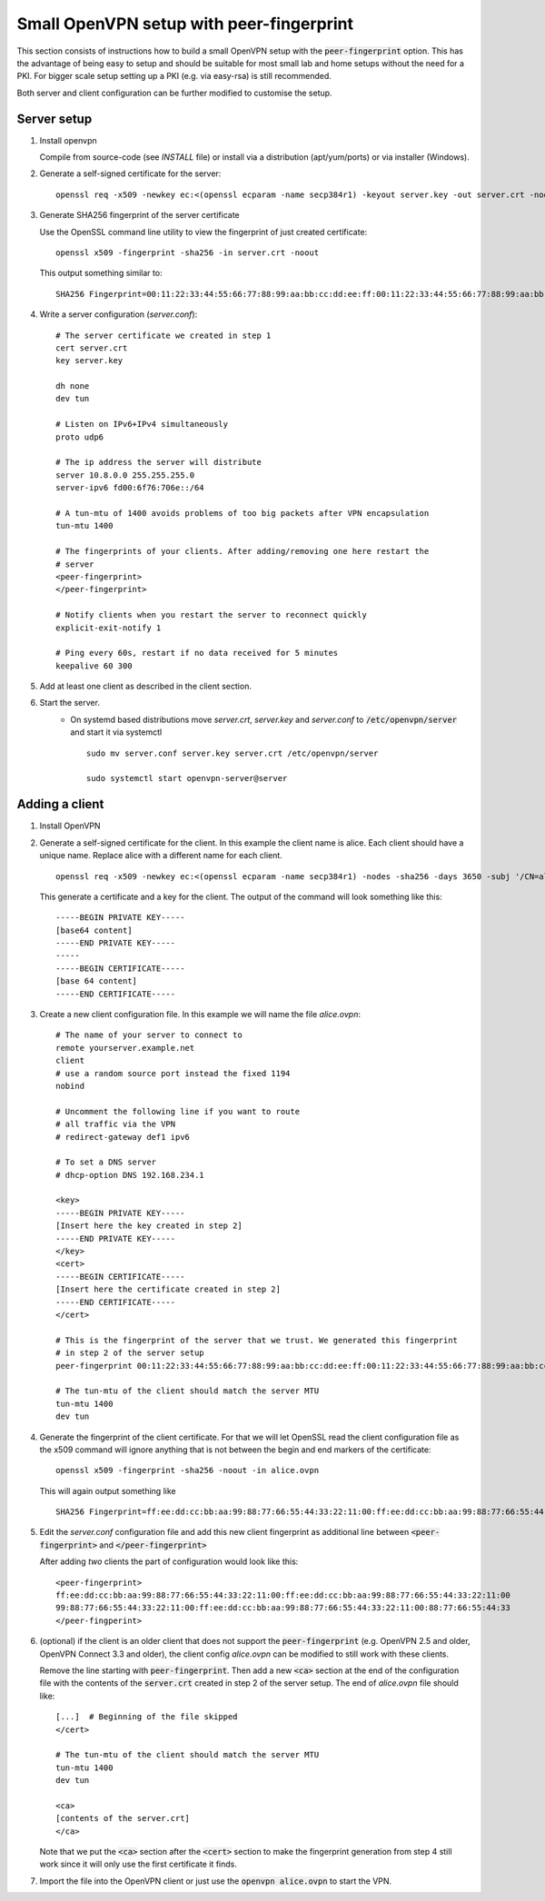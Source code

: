 Small OpenVPN setup with peer-fingerprint
=========================================
This section consists of instructions how to build a small OpenVPN setup with the
:code:`peer-fingerprint` option. This has the advantage of being easy to setup
and should be suitable for most small lab and home setups without the need for a PKI.
For bigger scale setup setting up a PKI (e.g. via easy-rsa) is still recommended.

Both server and client configuration can be further modified to customise the
setup.

Server setup
------------
1. Install openvpn

   Compile from source-code (see `INSTALL` file) or install via a distribution (apt/yum/ports)
   or via installer (Windows).

2. Generate a self-signed certificate for the server:
   ::

    openssl req -x509 -newkey ec:<(openssl ecparam -name secp384r1) -keyout server.key -out server.crt -nodes -sha256 -days 3650 -subj '/CN=server'

3. Generate SHA256 fingerprint of the server certificate

   Use the OpenSSL command line utility to view the fingerprint of just
   created certificate:
   ::

    openssl x509 -fingerprint -sha256 -in server.crt -noout

   This output something similar to:
   ::

     SHA256 Fingerprint=00:11:22:33:44:55:66:77:88:99:aa:bb:cc:dd:ee:ff:00:11:22:33:44:55:66:77:88:99:aa:bb:cc:dd:ee:ff


4. Write a server configuration (`server.conf`)::

    # The server certificate we created in step 1
    cert server.crt
    key server.key

    dh none
    dev tun

    # Listen on IPv6+IPv4 simultaneously
    proto udp6

    # The ip address the server will distribute
    server 10.8.0.0 255.255.255.0
    server-ipv6 fd00:6f76:706e::/64

    # A tun-mtu of 1400 avoids problems of too big packets after VPN encapsulation
    tun-mtu 1400

    # The fingerprints of your clients. After adding/removing one here restart the
    # server
    <peer-fingerprint>
    </peer-fingerprint>

    # Notify clients when you restart the server to reconnect quickly
    explicit-exit-notify 1

    # Ping every 60s, restart if no data received for 5 minutes
    keepalive 60 300

5. Add at least one client as described in the client section.

6. Start the server.
    - On systemd based distributions move `server.crt`, `server.key` and
      `server.conf` to :code:`/etc/openvpn/server` and start it via systemctl

      ::

          sudo mv server.conf server.key server.crt /etc/openvpn/server

          sudo systemctl start openvpn-server@server

Adding a client
---------------
1. Install OpenVPN

2. Generate a self-signed certificate for the client. In this example the client
   name is alice. Each client should have a unique name. Replace alice with a
   different name for each client.
   ::

      openssl req -x509 -newkey ec:<(openssl ecparam -name secp384r1) -nodes -sha256 -days 3650 -subj '/CN=alice'

   This generate a certificate and a key for the client. The output of the command will look
   something like this:
   ::

      -----BEGIN PRIVATE KEY-----
      [base64 content]
      -----END PRIVATE KEY-----
      -----
      -----BEGIN CERTIFICATE-----
      [base 64 content]
      -----END CERTIFICATE-----


3. Create a new client configuration file. In this example we will name the file
   `alice.ovpn`:

   ::

      # The name of your server to connect to
      remote yourserver.example.net
      client
      # use a random source port instead the fixed 1194
      nobind

      # Uncomment the following line if you want to route
      # all traffic via the VPN
      # redirect-gateway def1 ipv6

      # To set a DNS server
      # dhcp-option DNS 192.168.234.1

      <key>
      -----BEGIN PRIVATE KEY-----
      [Insert here the key created in step 2]
      -----END PRIVATE KEY-----
      </key>
      <cert>
      -----BEGIN CERTIFICATE-----
      [Insert here the certificate created in step 2]
      -----END CERTIFICATE-----
      </cert>

      # This is the fingerprint of the server that we trust. We generated this fingerprint
      # in step 2 of the server setup
      peer-fingerprint 00:11:22:33:44:55:66:77:88:99:aa:bb:cc:dd:ee:ff:00:11:22:33:44:55:66:77:88:99:aa:bb:cc:dd:ee:ff

      # The tun-mtu of the client should match the server MTU
      tun-mtu 1400
      dev tun


4. Generate the fingerprint of the client certificate. For that we will
   let OpenSSL read the client configuration file as the x509 command will
   ignore anything that is not between the begin and end markers of the certificate:

   ::

      openssl x509 -fingerprint -sha256 -noout -in alice.ovpn

   This will again output something like
   ::

        SHA256 Fingerprint=ff:ee:dd:cc:bb:aa:99:88:77:66:55:44:33:22:11:00:ff:ee:dd:cc:bb:aa:99:88:77:66:55:44:33:22:11:00

5. Edit the `server.conf` configuration file and add this new client
   fingerprint as additional line  between :code:`<peer-fingerprint>`
   and :code:`</peer-fingerprint>`

   After adding *two* clients the part of configuration would look like this:

   ::

      <peer-fingerprint>
      ff:ee:dd:cc:bb:aa:99:88:77:66:55:44:33:22:11:00:ff:ee:dd:cc:bb:aa:99:88:77:66:55:44:33:22:11:00
      99:88:77:66:55:44:33:22:11:00:ff:ee:dd:cc:bb:aa:99:88:77:66:55:44:33:22:11:00:88:77:66:55:44:33
      </peer-fingperint>

6. (optional) if the client is an older client that does not support the
   :code:`peer-fingerprint` (e.g. OpenVPN 2.5 and older, OpenVPN Connect 3.3
   and older), the client config `alice.ovpn` can be modified to still work with
   these clients.

   Remove the line starting with :code:`peer-fingerprint`. Then
   add a new :code:`<ca>` section at the end of the configuration file
   with the contents of the :code:`server.crt` created in step 2 of the
   server setup. The end of `alice.ovpn` file should like:

   ::

      [...]  # Beginning of the file skipped
      </cert>

      # The tun-mtu of the client should match the server MTU
      tun-mtu 1400
      dev tun

      <ca>
      [contents of the server.crt]
      </ca>

   Note that we put the :code:`<ca>` section after the :code:`<cert>` section
   to make the fingerprint generation from step 4 still work since it will
   only use the first certificate it finds.

7. Import the file into the OpenVPN client or just use the
   :code:`openvpn alice.ovpn` to start the VPN.
